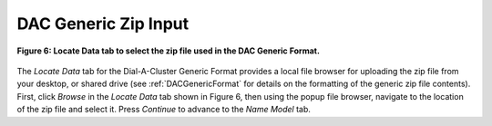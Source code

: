 DAC Generic Zip Input
=====================

.. figure:: figures/locate-generic-mac.png
   :align: center

   **Figure 6: Locate Data tab to select the zip file used in the DAC Generic Format.**

The *Locate Data* tab for the Dial-A-Cluster Generic Format provides a local file browser for uploading the 
zip file from your desktop, or shared drive (see :ref:`DACGenericFormat` for details on the formatting 
of the generic zip file contents).  First, click *Browse* in the *Locate Data* tab shown in Figure 6, then 
using the popup file browser, navigate to the location of the zip file and select it.  Press *Continue* to 
advance to the *Name Model* tab.

